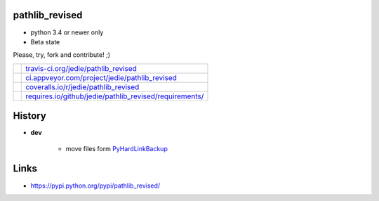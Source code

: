 ---------------
pathlib_revised
---------------

* python 3.4 or newer only

* Beta state

Please, try, fork and contribute! ;)

+--------------------------------------+-----------------------------------------------------------+
| |Build Status on travis-ci.org|      | `travis-ci.org/jedie/pathlib_revised`_                    |
+--------------------------------------+-----------------------------------------------------------+
| |Build Status on appveyor.com|       | `ci.appveyor.com/project/jedie/pathlib_revised`_          |
+--------------------------------------+-----------------------------------------------------------+
| |Coverage Status on coveralls.io|    | `coveralls.io/r/jedie/pathlib_revised`_                   |
+--------------------------------------+-----------------------------------------------------------+
| |Requirements Status on requires.io| | `requires.io/github/jedie/pathlib_revised/requirements/`_ |
+--------------------------------------+-----------------------------------------------------------+

.. |Build Status on travis-ci.org| image:: https://travis-ci.org/jedie/pathlib_revised.svg
.. _travis-ci.org/jedie/pathlib_revised: https://travis-ci.org/jedie/pathlib_revised/
.. |Build Status on appveyor.com| image:: https://ci.appveyor.com/api/projects/status/py5sl38ql3xciafc?svg=true
.. _ci.appveyor.com/project/jedie/pathlib_revised: https://ci.appveyor.com/project/jedie/pathlib_revised/history
.. |Coverage Status on coveralls.io| image:: https://coveralls.io/repos/jedie/pathlib_revised/badge.svg
.. _coveralls.io/r/jedie/pathlib_revised: https://coveralls.io/r/jedie/pathlib_revised
.. |Requirements Status on requires.io| image:: https://requires.io/github/jedie/pathlib_revised/requirements.svg?branch=master
.. _requires.io/github/jedie/pathlib_revised/requirements/: https://requires.io/github/jedie/pathlib_revised/requirements/

-------
History
-------

* **dev** 

    * move files form `PyHardLinkBackup <https://github.com/jedie/PyHardLinkBackup/tree/bb29eda6a0724c060f0e39773bdaecc325e9fea2>`_

-----
Links
-----

* `https://pypi.python.org/pypi/pathlib_revised/ <https://pypi.python.org/pypi/pathlib_revised/>`_

